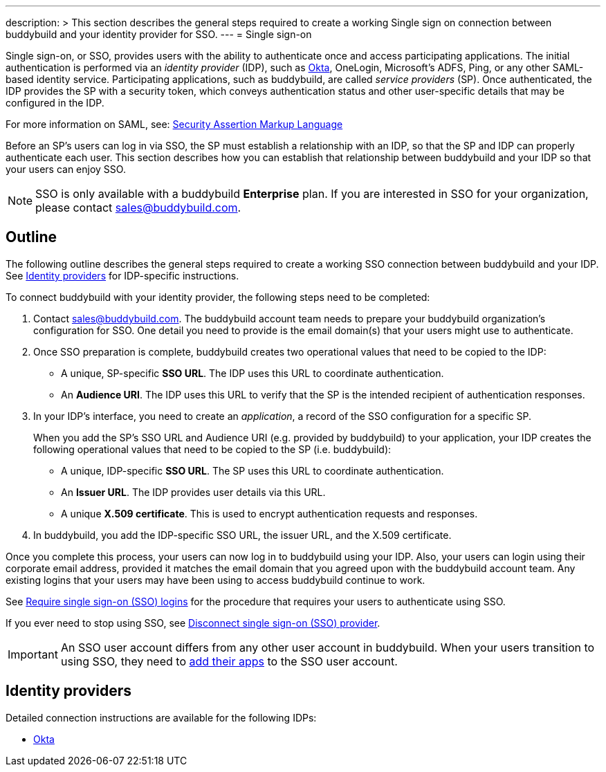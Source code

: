 ---
description: >
  This section describes the general steps required to create a
  working Single sign on connection between buddybuild and
  your identity provider for SSO.
---
= Single sign-on

Single sign-on, or SSO, provides users with the ability to authenticate
once and access participating applications. The initial authentication
is performed via an _identity provider_ (IDP), such as
link:okta.adoc[Okta], OneLogin, Microsoft's ADFS, Ping, or any other
SAML-based identity service. Participating applications, such as
buddybuild, are called _service providers_ (SP). Once authenticated, the
IDP provides the SP with a security token, which conveys authentication
status and other user-specific details that may be configured in the
IDP.

For more information on SAML, see:
link:https://en.wikipedia.org/wiki/Security_Assertion_Markup_Language[Security
Assertion Markup Language]

Before an SP's users can log in via SSO, the SP must establish a
relationship with an IDP, so that the SP and IDP can properly
authenticate each user. This section describes how you can establish
that relationship between buddybuild and your IDP so that your users can
enjoy SSO.

[NOTE]
======
SSO is only available with a buddybuild **Enterprise** plan. If you are
interested in SSO for your organization, please contact
sales@buddybuild.com.
======

== Outline

The following outline describes the general steps required to create a
working SSO connection between buddybuild and your IDP. See <<idps>> for
IDP-specific instructions.

To connect buddybuild with your identity provider, the following steps
need to be completed:

. Contact sales@buddybuild.com. The buddybuild account team needs to
  prepare your buddybuild organization's configuration for SSO. One
  detail you need to provide is the email domain(s) that your users
  might use to authenticate.

. Once SSO preparation is complete, buddybuild creates two operational
  values that need to be copied to the IDP:
+
--
- A unique, SP-specific **SSO URL**. The IDP uses this URL to coordinate
  authentication.

- An **Audience URI**. The IDP uses this URL to verify that the SP is the
  intended recipient of authentication responses.
--

. In your IDP's interface, you need to create an _application_, a record
  of the SSO configuration for a specific SP.
+
When you add the SP's SSO URL and Audience URI (e.g. provided by
buddybuild) to your application, your IDP creates the following
operational values that need to be copied to the SP (i.e. buddybuild):
+
--
- A unique, IDP-specific **SSO URL**. The SP uses this URL to coordinate
  authentication.

- An **Issuer URL**. The IDP provides user details via this URL.

- A unique **X.509 certificate**. This is used to encrypt authentication
  requests and responses.
--

. In buddybuild, you add the IDP-specific SSO URL, the issuer URL, and
  the X.509 certificate.

Once you complete this process, your users can now log in to buddybuild
using your IDP. Also, your users can login using their corporate email
address, provided it matches the email domain that you agreed upon with
the buddybuild account team. Any existing logins that your users may
have been using to access buddybuild continue to work.

See link:require.adoc[Require single sign-on (SSO) logins] for the
procedure that requires your users to authenticate using SSO.

If you ever need to stop using SSO, see link:disconnect.adoc[Disconnect
single sign-on (SSO) provider].


[IMPORTANT]
===========
An SSO user account differs from any other user account in buddybuild.
When your users transition to using SSO, they need to
link:../../select.adoc[add their apps] to the SSO user account.
===========


[[idps]]
== Identity providers

Detailed connection instructions are available for the following IDPs:

- link:okta.adoc[Okta]
